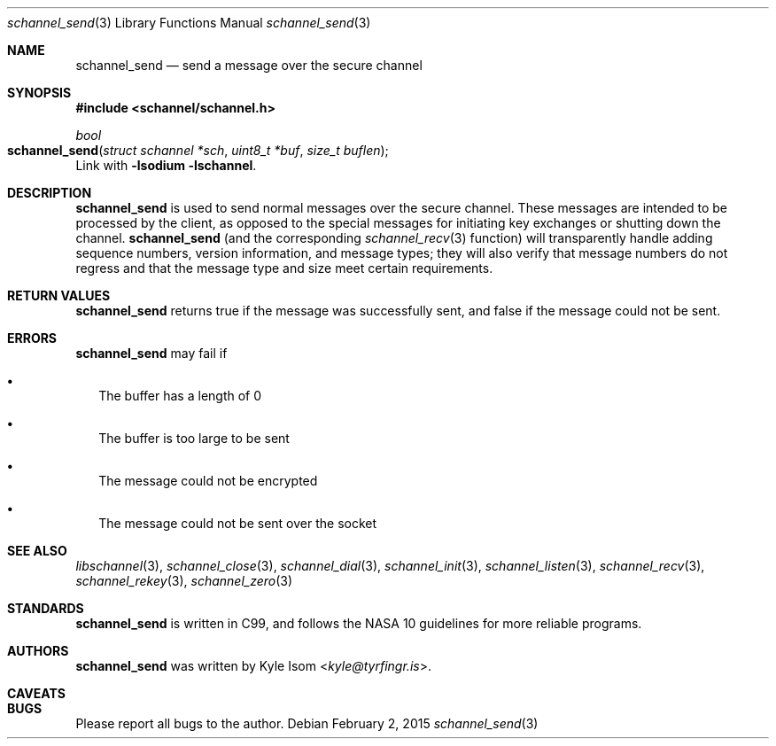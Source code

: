 .Dd February 2, 2015
.Dt schannel_send 3
.Os
.Sh NAME
.Nm schannel_send
.Nd send a message over the secure channel
.Sh SYNOPSIS
.In schannel/schannel.h
.Ft bool
.Fo schannel_send
.Fa "struct schannel *sch"
.Fa "uint8_t *buf"
.Fa "size_t buflen"
.Fc
Link with
.Ic -lsodium -lschannel .
.Sh DESCRIPTION
.Nm
is used to send normal messages over the secure channel. These messages
are intended to be processed by the client, as opposed to the special
messages for initiating key exchanges or shutting down the channel.
.Nm
(and the corresponding
.Xr schannel_recv 3
function) will transparently handle adding sequence numbers, version
information, and message types; they will also verify that message
numbers do not regress and that the message type and size meet certain
requirements.
.Sh RETURN VALUES
.Nm
returns true if the message was successfully sent, and false if the
message could not be sent.
.Sh ERRORS
.Nm
may fail if
.Bl -bullet -width .Ds
.It
The buffer has a length of 0
.It
The buffer is too large to be sent
.It
The message could not be encrypted
.It
The message could not be sent over the socket
.El
.Sh SEE ALSO
.Xr libschannel 3 ,
.Xr schannel_close 3 ,
.Xr schannel_dial 3 ,
.Xr schannel_init 3 ,
.Xr schannel_listen 3 ,
.Xr schannel_recv 3 ,
.Xr schannel_rekey 3 ,
.Xr schannel_zero 3
.Sh STANDARDS
.Nm
is written in C99, and follows the NASA 10 guidelines for more reliable
programs.
.Sh AUTHORS
.Nm
was written by
.An Kyle Isom Aq Mt kyle@tyrfingr.is .
.Sh CAVEATS
.Sh BUGS
Please report all bugs to the author.
